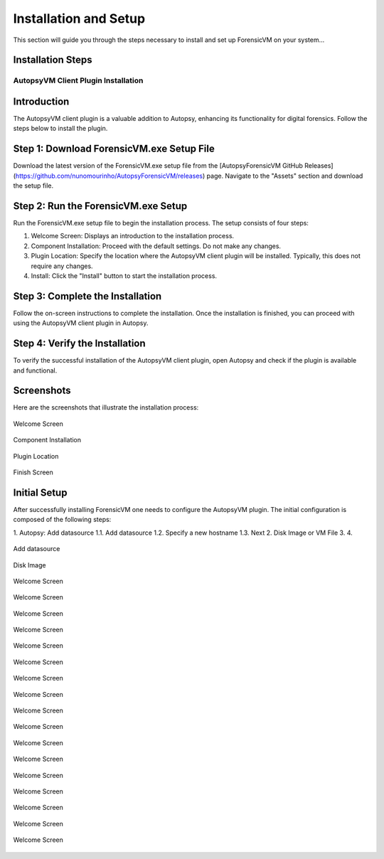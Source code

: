 =====================
Installation and Setup
=====================
This section will guide you through the steps necessary to install and set up ForensicVM on your system...

Installation Steps
------------------
.. _installation:


AutopsyVM Client Plugin Installation
===================================

Introduction
------------

The AutopsyVM client plugin is a valuable addition to Autopsy, enhancing its functionality for digital forensics. Follow the steps below to install the plugin.

Step 1: Download ForensicVM.exe Setup File
------------------------------------------

Download the latest version of the ForensicVM.exe setup file from the [AutopsyForensicVM GitHub Releases](https://github.com/nunomourinho/AutopsyForensicVM/releases) page. Navigate to the "Assets" section and download the setup file.

Step 2: Run the ForensicVM.exe Setup
-----------------------------------

Run the ForensicVM.exe setup file to begin the installation process. The setup consists of four steps:

1. Welcome Screen: Displays an introduction to the installation process.
2. Component Installation: Proceed with the default settings. Do not make any changes.
3. Plugin Location: Specify the location where the AutopsyVM client plugin will be installed. Typically, this does not require any changes.
4. Install: Click the "Install" button to start the installation process.

Step 3: Complete the Installation
-------------------------------

Follow the on-screen instructions to complete the installation. Once the installation is finished, you can proceed with using the AutopsyVM client plugin in Autopsy.

Step 4: Verify the Installation
------------------------------

To verify the successful installation of the AutopsyVM client plugin, open Autopsy and check if the plugin is available and functional.

Screenshots
-----------

Here are the screenshots that illustrate the installation process:

.. figure:: img/0001.JPG
   :alt: Welcome Screen
   :align: center

   Welcome Screen

.. figure:: img/0002.JPG
   :alt: Component Installation
   :align: center

   Component Installation

.. figure:: img/0003.JPG
   :alt: Plugin Location
   :align: center

   Plugin Location

.. figure:: img/0004.JPG
   :alt: Finish Screen
   :align: center

   Finish Screen




Initial Setup
-------------
After successfully installing ForensicVM one needs to configure the AutopsyVM plugin. The initial configuration is composed of the following steps:

1. Autopsy: Add datasource
1.1. Add datasource
1.2. Specify a new hostname
1.3. Next
2. Disk Image or VM File
3. 
4. 

.. figure:: img/setup_0001.jpg
   :alt: Add datasource
   :align: center

   Add datasource

.. figure:: img/setup_0002.jpg
   :alt: Disk Image
   :align: center

   Disk Image

.. figure:: img/setup_0003.jpg
   :alt: Welcome Screen
   :align: center

   Welcome Screen

.. figure:: img/setup_0004.jpg
   :alt: Welcome Screen
   :align: center

   Welcome Screen

.. figure:: img/setup_0005.jpg
   :alt: Welcome Screen
   :align: center

   Welcome Screen

.. figure:: img/setup_0006.jpg
   :alt: Welcome Screen
   :align: center

   Welcome Screen

.. figure:: img/setup_0007.jpg
   :alt: Welcome Screen
   :align: center

   Welcome Screen

.. figure:: img/setup_0008.jpg
   :alt: Welcome Screen
   :align: center

   Welcome Screen

.. figure:: img/setup_0009.jpg
   :alt: Welcome Screen
   :align: center

   Welcome Screen

.. figure:: img/setup_0010.jpg
   :alt: Welcome Screen
   :align: center

   Welcome Screen

.. figure:: img/setup_0011.jpg
   :alt: Welcome Screen
   :align: center

   Welcome Screen

.. figure:: img/setup_0012.jpg
   :alt: Welcome Screen
   :align: center

   Welcome Screen

.. figure:: img/setup_0013.jpg
   :alt: Welcome Screen
   :align: center

   Welcome Screen

.. figure:: img/setup_0014.jpg
   :alt: Welcome Screen
   :align: center

   Welcome Screen

.. figure:: img/setup_0015.jpg
   :alt: Welcome Screen
   :align: center

   Welcome Screen

.. figure:: img/setup_0016.jpg
   :alt: Welcome Screen
   :align: center

   Welcome Screen

.. figure:: img/setup_0017.jpg
   :alt: Welcome Screen
   :align: center

   Welcome Screen

.. figure:: img/setup_0018.jpg
   :alt: Welcome Screen
   :align: center

   Welcome Screen

.. figure:: img/setup_0019.jpg
   :alt: Welcome Screen
   :align: center

   Welcome Screen
